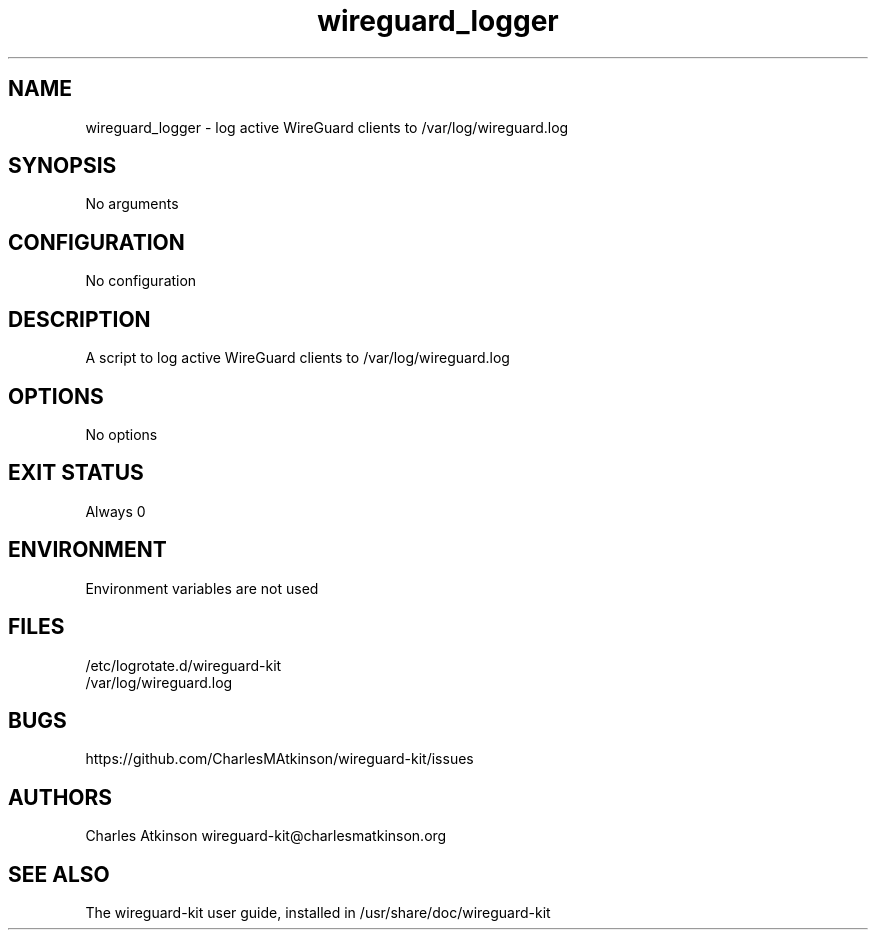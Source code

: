 .ig
Copyright (C) 2022 Charles Michael Atkinson

Permission is granted to make and distribute verbatim copies of this
manual provided the copyright notice and this permission notice are
preserved on all copies.

Permission is granted to copy and distribute modified versions of this
manual under the conditions for verbatim copying, provided that the
entire resulting derived work is distributed under the terms of a
permission notice identical to this one.

Permission is granted to copy and distribute translations of this
manual into another language, under the above conditions for modified
versions, except that this permission notice may be included in
translations approved by the Free Software Foundation instead of in
the original English.
..
.\" No adjustment (ragged right)
.na
.TH wireguard_logger 8 "30 Mar 2023" "Auroville" "Version 1.0.2"
.SH NAME
wireguard_logger \- log active WireGuard clients to /var/log/wireguard.log
.SH SYNOPSIS
No arguments
.SH CONFIGURATION
No configuration
.SH DESCRIPTION
A script to log active WireGuard clients to /var/log/wireguard.log
.SH OPTIONS
No options
.SH EXIT STATUS
Always 0
.SH ENVIRONMENT
Environment variables are not used
.SH FILES
/etc/logrotate.d/wireguard-kit
.br
/var/log/wireguard.log
.SH BUGS
https://github.com/CharlesMAtkinson/wireguard-kit/issues
.SH AUTHORS
Charles Atkinson wireguard-kit@charlesmatkinson.org
.SH SEE ALSO
The wireguard-kit user guide, installed in /usr/share/doc/wireguard-kit

